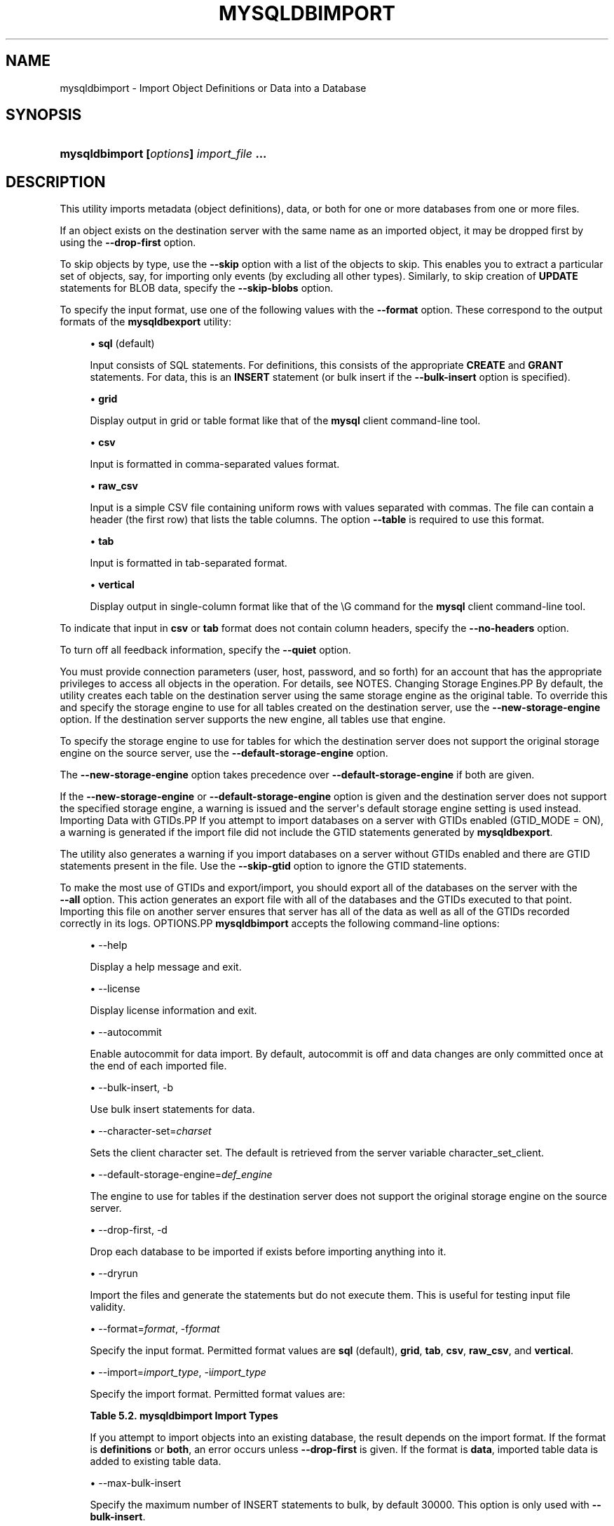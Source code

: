 '\" t
.\"     Title: \fBmysqldbimport\fR
.\"    Author: [FIXME: author] [see http://docbook.sf.net/el/author]
.\" Generator: DocBook XSL Stylesheets v1.79.1 <http://docbook.sf.net/>
.\"      Date: 01/14/2017
.\"    Manual: MySQL Utilities
.\"    Source: MySQL 1.6.4
.\"  Language: English
.\"
.TH "\FBMYSQLDBIMPORT\FR" "1" "01/14/2017" "MySQL 1\&.6\&.4" "MySQL Utilities"
.\" -----------------------------------------------------------------
.\" * Define some portability stuff
.\" -----------------------------------------------------------------
.\" ~~~~~~~~~~~~~~~~~~~~~~~~~~~~~~~~~~~~~~~~~~~~~~~~~~~~~~~~~~~~~~~~~
.\" http://bugs.debian.org/507673
.\" http://lists.gnu.org/archive/html/groff/2009-02/msg00013.html
.\" ~~~~~~~~~~~~~~~~~~~~~~~~~~~~~~~~~~~~~~~~~~~~~~~~~~~~~~~~~~~~~~~~~
.ie \n(.g .ds Aq \(aq
.el       .ds Aq '
.\" -----------------------------------------------------------------
.\" * set default formatting
.\" -----------------------------------------------------------------
.\" disable hyphenation
.nh
.\" disable justification (adjust text to left margin only)
.ad l
.\" -----------------------------------------------------------------
.\" * MAIN CONTENT STARTS HERE *
.\" -----------------------------------------------------------------
.SH "NAME"
mysqldbimport \- Import Object Definitions or Data into a Database
.SH "SYNOPSIS"
.HP \w'\fBmysqldbimport\ [\fR\fB\fIoptions\fR\fR\fB]\ \fR\fB\fIimport_file\fR\fR\fB\ \&.\&.\&.\fR\ 'u
\fBmysqldbimport [\fR\fB\fIoptions\fR\fR\fB] \fR\fB\fIimport_file\fR\fR\fB \&.\&.\&.\fR
.SH "DESCRIPTION"
.PP
This utility imports metadata (object definitions), data, or both for one or more databases from one or more files\&.
.PP
If an object exists on the destination server with the same name as an imported object, it may be dropped first by using the
\fB\-\-drop\-first\fR
option\&.
.PP
To skip objects by type, use the
\fB\-\-skip\fR
option with a list of the objects to skip\&. This enables you to extract a particular set of objects, say, for importing only events (by excluding all other types)\&. Similarly, to skip creation of
\fBUPDATE\fR
statements for
BLOB
data, specify the
\fB\-\-skip\-blobs\fR
option\&.
.PP
To specify the input format, use one of the following values with the
\fB\-\-format\fR
option\&. These correspond to the output formats of the
\fBmysqldbexport\fR
utility:
.sp
.RS 4
.ie n \{\
\h'-04'\(bu\h'+03'\c
.\}
.el \{\
.sp -1
.IP \(bu 2.3
.\}
\fBsql\fR
(default)
.sp
Input consists of SQL statements\&. For definitions, this consists of the appropriate
\fBCREATE\fR
and
\fBGRANT\fR
statements\&. For data, this is an
\fBINSERT\fR
statement (or bulk insert if the
\fB\-\-bulk\-insert\fR
option is specified)\&.
.RE
.sp
.RS 4
.ie n \{\
\h'-04'\(bu\h'+03'\c
.\}
.el \{\
.sp -1
.IP \(bu 2.3
.\}
\fBgrid\fR
.sp
Display output in grid or table format like that of the
\fBmysql\fR
client command\-line tool\&.
.RE
.sp
.RS 4
.ie n \{\
\h'-04'\(bu\h'+03'\c
.\}
.el \{\
.sp -1
.IP \(bu 2.3
.\}
\fBcsv\fR
.sp
Input is formatted in comma\-separated values format\&.
.RE
.sp
.RS 4
.ie n \{\
\h'-04'\(bu\h'+03'\c
.\}
.el \{\
.sp -1
.IP \(bu 2.3
.\}
\fBraw_csv\fR
.sp
Input is a simple CSV file containing uniform rows with values separated with commas\&. The file can contain a header (the first row) that lists the table columns\&. The option
\fB\-\-table\fR
is required to use this format\&.
.RE
.sp
.RS 4
.ie n \{\
\h'-04'\(bu\h'+03'\c
.\}
.el \{\
.sp -1
.IP \(bu 2.3
.\}
\fBtab\fR
.sp
Input is formatted in tab\-separated format\&.
.RE
.sp
.RS 4
.ie n \{\
\h'-04'\(bu\h'+03'\c
.\}
.el \{\
.sp -1
.IP \(bu 2.3
.\}
\fBvertical\fR
.sp
Display output in single\-column format like that of the
\eG
command for the
\fBmysql\fR
client command\-line tool\&.
.RE
.PP
To indicate that input in
\fBcsv\fR
or
\fBtab\fR
format does not contain column headers, specify the
\fB\-\-no\-headers\fR
option\&.
.PP
To turn off all feedback information, specify the
\fB\-\-quiet\fR
option\&.
.PP
You must provide connection parameters (user, host, password, and so forth) for an account that has the appropriate privileges to access all objects in the operation\&. For details, see
NOTES\&.
Changing Storage Engines.PP
By default, the utility creates each table on the destination server using the same storage engine as the original table\&. To override this and specify the storage engine to use for all tables created on the destination server, use the
\fB\-\-new\-storage\-engine\fR
option\&. If the destination server supports the new engine, all tables use that engine\&.
.PP
To specify the storage engine to use for tables for which the destination server does not support the original storage engine on the source server, use the
\fB\-\-default\-storage\-engine\fR
option\&.
.PP
The
\fB\-\-new\-storage\-engine\fR
option takes precedence over
\fB\-\-default\-storage\-engine\fR
if both are given\&.
.PP
If the
\fB\-\-new\-storage\-engine\fR
or
\fB\-\-default\-storage\-engine\fR
option is given and the destination server does not support the specified storage engine, a warning is issued and the server\*(Aqs default storage engine setting is used instead\&.
Importing Data with GTIDs.PP
If you attempt to import databases on a server with GTIDs enabled (GTID_MODE = ON), a warning is generated if the import file did not include the GTID statements generated by
\fBmysqldbexport\fR\&.
.PP
The utility also generates a warning if you import databases on a server without GTIDs enabled and there are GTID statements present in the file\&. Use the
\fB\-\-skip\-gtid\fR
option to ignore the GTID statements\&.
.PP
To make the most use of GTIDs and export/import, you should export all of the databases on the server with the
\fB \-\-all\fR
option\&. This action generates an export file with all of the databases and the GTIDs executed to that point\&. Importing this file on another server ensures that server has all of the data as well as all of the GTIDs recorded correctly in its logs\&.
OPTIONS.PP
\fBmysqldbimport\fR
accepts the following command\-line options:
.sp
.RS 4
.ie n \{\
\h'-04'\(bu\h'+03'\c
.\}
.el \{\
.sp -1
.IP \(bu 2.3
.\}
\-\-help
.sp
Display a help message and exit\&.
.RE
.sp
.RS 4
.ie n \{\
\h'-04'\(bu\h'+03'\c
.\}
.el \{\
.sp -1
.IP \(bu 2.3
.\}
\-\-license
.sp
Display license information and exit\&.
.RE
.sp
.RS 4
.ie n \{\
\h'-04'\(bu\h'+03'\c
.\}
.el \{\
.sp -1
.IP \(bu 2.3
.\}
\-\-autocommit
.sp
Enable autocommit for data import\&. By default, autocommit is off and data changes are only committed once at the end of each imported file\&.
.RE
.sp
.RS 4
.ie n \{\
\h'-04'\(bu\h'+03'\c
.\}
.el \{\
.sp -1
.IP \(bu 2.3
.\}
\-\-bulk\-insert, \-b
.sp
Use bulk insert statements for data\&.
.RE
.sp
.RS 4
.ie n \{\
\h'-04'\(bu\h'+03'\c
.\}
.el \{\
.sp -1
.IP \(bu 2.3
.\}
\-\-character\-set=\fIcharset\fR
.sp
Sets the client character set\&. The default is retrieved from the server variable \&character_set_client\&.
.RE
.sp
.RS 4
.ie n \{\
\h'-04'\(bu\h'+03'\c
.\}
.el \{\
.sp -1
.IP \(bu 2.3
.\}
\-\-default\-storage\-engine=\fIdef_engine\fR
.sp
The engine to use for tables if the destination server does not support the original storage engine on the source server\&.
.RE
.sp
.RS 4
.ie n \{\
\h'-04'\(bu\h'+03'\c
.\}
.el \{\
.sp -1
.IP \(bu 2.3
.\}
\-\-drop\-first, \-d
.sp
Drop each database to be imported if exists before importing anything into it\&.
.RE
.sp
.RS 4
.ie n \{\
\h'-04'\(bu\h'+03'\c
.\}
.el \{\
.sp -1
.IP \(bu 2.3
.\}
\-\-dryrun
.sp
Import the files and generate the statements but do not execute them\&. This is useful for testing input file validity\&.
.RE
.sp
.RS 4
.ie n \{\
\h'-04'\(bu\h'+03'\c
.\}
.el \{\
.sp -1
.IP \(bu 2.3
.\}
\-\-format=\fIformat\fR, \-f\fIformat\fR
.sp
Specify the input format\&. Permitted format values are
\fBsql\fR
(default),
\fBgrid\fR,
\fBtab\fR,
\fBcsv\fR,
\fBraw_csv\fR, and
\fBvertical\fR\&.
.RE
.sp
.RS 4
.ie n \{\
\h'-04'\(bu\h'+03'\c
.\}
.el \{\
.sp -1
.IP \(bu 2.3
.\}
\-\-import=\fIimport_type\fR, \-i\fIimport_type\fR
.sp
Specify the import format\&. Permitted format values are:
.sp
.it 1 an-trap
.nr an-no-space-flag 1
.nr an-break-flag 1
.br
.B Table\ \&5.2.\ \&mysqldbimport Import Types
.TS
allbox tab(:);
lB lB.
T{
Import Type
T}:T{
Definition
T}
.T&
l l
l l
l l.
T{
definitions (default)
T}:T{
Only import the definitions (metadata) for the objects in the database
                  list
T}
T{
data
T}:T{
Only import the table data for the tables in the database list
T}
T{
both
T}:T{
Import both the definitions (metadata) and data
T}
.TE
.sp 1
If you attempt to import objects into an existing database, the result depends on the import format\&. If the format is
\fBdefinitions\fR
or
\fBboth\fR, an error occurs unless
\fB\-\-drop\-first\fR
is given\&. If the format is
\fBdata\fR, imported table data is added to existing table data\&.
.RE
.sp
.RS 4
.ie n \{\
\h'-04'\(bu\h'+03'\c
.\}
.el \{\
.sp -1
.IP \(bu 2.3
.\}
\-\-max\-bulk\-insert
.sp
Specify the maximum number of INSERT statements to bulk, by default 30000\&. This option is only used with
\fB\-\-bulk\-insert\fR\&.
.RE
.sp
.RS 4
.ie n \{\
\h'-04'\(bu\h'+03'\c
.\}
.el \{\
.sp -1
.IP \(bu 2.3
.\}
\-\-multiprocess
.sp
Specify the number of processes to concurrently import the specified files\&. Special values: 0 (number of processes equal to the number of detected CPUs) and 1 (default \- no concurrency)\&. Multiprocessing works at the files level for any operating systems\&.
.RE
.sp
.RS 4
.ie n \{\
\h'-04'\(bu\h'+03'\c
.\}
.el \{\
.sp -1
.IP \(bu 2.3
.\}
\-\-new\-storage\-engine=\fInew_engine\fR
.sp
The engine to use for all tables created on the destination MySQL server\&.
.RE
.sp
.RS 4
.ie n \{\
\h'-04'\(bu\h'+03'\c
.\}
.el \{\
.sp -1
.IP \(bu 2.3
.\}
\-\-no\-headers, \-h
.sp
Input does not contain column headers\&. This option only applies to the
\fBcsv\fR
and
\fBtab\fR
file formats\&.
.RE
.sp
.RS 4
.ie n \{\
\h'-04'\(bu\h'+03'\c
.\}
.el \{\
.sp -1
.IP \(bu 2.3
.\}
\-\-quiet, \-q
.sp
Turn off all messages for quiet execution\&.
.RE
.sp
.RS 4
.ie n \{\
\h'-04'\(bu\h'+03'\c
.\}
.el \{\
.sp -1
.IP \(bu 2.3
.\}
\-\-server=\fIserver\fR
.sp
Connection information for the server\&.
.sp
To connect to a server, it is necessary to specify connection parameters such as the user name, host name, password, and either a port or socket\&. MySQL Utilities provides a number of ways to supply this information\&. All of the methods require specifying your choice via a command\-line option such as \-\-server, \-\-master, \-\-slave, etc\&. The methods include the following in order of most secure to least secure\&.
.sp
.RS 4
.ie n \{\
\h'-04'\(bu\h'+03'\c
.\}
.el \{\
.sp -1
.IP \(bu 2.3
.\}
Use login\-paths from your
\&.mylogin\&.cnf
file (encrypted, not visible)\&. Example :
\fIlogin\-path\fR[:\fIport\fR][:\fIsocket\fR]
.RE
.sp
.RS 4
.ie n \{\
\h'-04'\(bu\h'+03'\c
.\}
.el \{\
.sp -1
.IP \(bu 2.3
.\}
Use a configuration file (unencrypted, not visible) Note: available in release\-1\&.5\&.0\&. Example :
\fIconfiguration\-file\-path\fR[:\fIsection\fR]
.RE
.sp
.RS 4
.ie n \{\
\h'-04'\(bu\h'+03'\c
.\}
.el \{\
.sp -1
.IP \(bu 2.3
.\}
Specify the data on the command\-line (unencrypted, visible)\&. Example :
\fIuser\fR[:\fIpasswd\fR]@\fIhost\fR[:\fIport\fR][:\fIsocket\fR]
.RE
.sp
.RE
.sp
.RS 4
.ie n \{\
\h'-04'\(bu\h'+03'\c
.\}
.el \{\
.sp -1
.IP \(bu 2.3
.\}
\-\-skip=\fIskip_objects\fR
.sp
Specify objects to skip in the operation as a comma\-separated list (no spaces)\&. Permitted values for this list are;
\fBCREATE_DB\fR,
\fBDATA\fR,
\fBEVENTS\fR,
\fBFUNCTIONS\fR,
\fBGRANTS\fR,
\fBPROCEDURES\fR,
\fBTABLES\fR,
\fBTRIGGERS\fR, and
\fBVIEWS\fR\&.
.RE
.sp
.RS 4
.ie n \{\
\h'-04'\(bu\h'+03'\c
.\}
.el \{\
.sp -1
.IP \(bu 2.3
.\}
\-\-skip\-blobs
.sp
Do not import
BLOB
data\&.
.RE
.sp
.RS 4
.ie n \{\
\h'-04'\(bu\h'+03'\c
.\}
.el \{\
.sp -1
.IP \(bu 2.3
.\}
\-\-skip\-gtid
.sp
Skip execution of
GTID_PURGED
statements\&.
.RE
.sp
.RS 4
.ie n \{\
\h'-04'\(bu\h'+03'\c
.\}
.el \{\
.sp -1
.IP \(bu 2.3
.\}
\-\-skip\-rpl
.sp
Do not execute replication commands\&.
.RE
.sp
.RS 4
.ie n \{\
\h'-04'\(bu\h'+03'\c
.\}
.el \{\
.sp -1
.IP \(bu 2.3
.\}
\-\-ssl\-ca
.sp
The path to a file that contains a list of trusted SSL CAs\&.
.RE
.sp
.RS 4
.ie n \{\
\h'-04'\(bu\h'+03'\c
.\}
.el \{\
.sp -1
.IP \(bu 2.3
.\}
\-\-ssl\-cert
.sp
The name of the SSL certificate file to use for establishing a secure connection\&.
.RE
.sp
.RS 4
.ie n \{\
\h'-04'\(bu\h'+03'\c
.\}
.el \{\
.sp -1
.IP \(bu 2.3
.\}
\-\-ssl\-key
.sp
The name of the SSL key file to use for establishing a secure connection\&.
.RE
.sp
.RS 4
.ie n \{\
\h'-04'\(bu\h'+03'\c
.\}
.el \{\
.sp -1
.IP \(bu 2.3
.\}
\-\-ssl
.sp
Specifies if the server connection requires use of SSL\&. If an encrypted connection cannot be established, the connection attempt fails\&. Default setting is 0 (SSL not required)\&.
.RE
.sp
.RS 4
.ie n \{\
\h'-04'\(bu\h'+03'\c
.\}
.el \{\
.sp -1
.IP \(bu 2.3
.\}
\-\-table=\fIdb\fR,\fItable\fR
.sp
Specify the table for importing\&. This option is required while using
\fB\-\-format=raw_csv\fR\&.
.RE
.sp
.RS 4
.ie n \{\
\h'-04'\(bu\h'+03'\c
.\}
.el \{\
.sp -1
.IP \(bu 2.3
.\}
\-\-verbose, \-v
.sp
Specify how much information to display\&. Use this option multiple times to increase the amount of information\&. For example,
\fB\-v\fR
= verbose,
\fB\-vv\fR
= more verbose,
\fB\-vvv\fR
= debug\&.
.RE
.sp
.RS 4
.ie n \{\
\h'-04'\(bu\h'+03'\c
.\}
.el \{\
.sp -1
.IP \(bu 2.3
.\}
\-\-version
.sp
Display version information and exit\&.
.RE
NOTES.PP
The login user must have the appropriate permissions to create new objects, access (read) the
mysql
database, and grant privileges\&. If a database to be imported already exists, the user must have read permission for it, which is needed to check the existence of objects in the database\&.
.PP
Actual privileges needed may differ from installation to installation depending on the security privileges present and whether the database contains certain objects such as views or events and whether binary logging is enabled\&.
.PP
Some combinations of the options may result in errors during the operation\&. For example, excluding tables but not views may result in an error when a view is imported\&.
.PP
The
\fB\-\-new\-storage\-engine\fR
and
\fB\-\-default\-storage\-engine\fR
options apply to all destination tables in the operation\&.
.PP
For the
\fB\-\-format\fR
and
\fB\-\-import\fR
options, the permitted values are not case sensitive\&. In addition, values may be specified as any unambiguous prefix of a valid value\&. For example,
\fB\-\-format=g\fR
specifies the grid format\&. An error occurs if a prefix matches more than one valid value\&.
.PP
When importing table data that contain a 0 in the auto_increment column, the import fails unless the
NO_AUTO_VALUE_ON_ZERO
SQL_MODE SQL_MODE is set\&. You can view the SQL_MODE with the
show variables like \*(Aqsql_mode\*(Aq
command and change the SQL_MODE with the
set sql_mode
command\&.
.PP
When importing data and including the GTID commands, you may encounter an error similar to "GTID_PURGED can only be set when GTID_EXECUTED is empty"\&. This occurs because the destination server is not in a clean replication state\&. To solve this problem, you can issue a "RESET MASTER" command on the destination prior to executing the import\&.
.PP
The path to the MySQL client tools should be included in the
PATH
environment variable in order to use the authentication mechanism with login\-paths\&. This permits the utility to use the
\fBmy_print_defaults\fR
tools which is required to read the login\-path values from the login configuration file (\&.mylogin\&.cnf)\&.
.PP
Keep in mind that you can only take advantage of multiprocessing if your system has multiple CPUs available for concurrent execution\&. Also note that multiprocessing is applied at the file level for the
\fBmysqldbimport\fR
utility, which means that only different files can be concurrently imported\&.
EXAMPLES.PP
To import the metadata from the
util_test
database to the server on the local host using a file in CSV format, use this command:
.sp
.if n \{\
.RS 4
.\}
.nf
shell> \fBmysqldbimport \-\-server=root@localhost \-\-import=definitions \e\fR
          \fB\-\-format=csv data\&.csv\fR
# Source on localhost: \&.\&.\&. connected\&.
# Importing definitions from data\&.csv\&.
#\&.\&.\&.done\&.
.fi
.if n \{\
.RE
.\}
.PP
Similarly, to import the data from the
util_test
database to the server on the local host, importing the data using bulk insert statements, use this command:
.sp
.if n \{\
.RS 4
.\}
.nf
shell> \fBmysqldbimport \-\-server=root@localhost \-\-import=data \e\fR
          \fB\-\-bulk\-insert \-\-format=csv data\&.csv\fR
# Source on localhost: \&.\&.\&. connected\&.
# Importing data from data\&.csv\&.
#\&.\&.\&.done\&.
.fi
.if n \{\
.RE
.\}
.PP
To import both data and definitions from the
util_test
database, importing the data using bulk insert statements from a file that contains SQL statements, use this command:
.sp
.if n \{\
.RS 4
.\}
.nf
shell> \fBmysqldbimport \-\-server=root@localhost \-\-import=both \-\-bulk\-insert \-\-format=sql data\&.sql\fR
# Source on localhost: \&.\&.\&. connected\&.
# Importing definitions and data from data\&.sql\&.
#\&.\&.\&.done\&.
.fi
.if n \{\
.RE
.\}
.sp
PERMISSIONS REQUIRED.PP
You also need permissions to create the new data directory and write data to it including permissions to create all objects in the import stream such as views, events, and stored routines\&. Thus, actual permissions vary based on the contents of the import stream\&.
.SH "COPYRIGHT"
.br
.PP
Copyright \(co 2006, 2017, Oracle and/or its affiliates. All rights reserved.
.PP
This documentation is free software; you can redistribute it and/or modify it only under the terms of the GNU General Public License as published by the Free Software Foundation; version 2 of the License.
.PP
This documentation is distributed in the hope that it will be useful, but WITHOUT ANY WARRANTY; without even the implied warranty of MERCHANTABILITY or FITNESS FOR A PARTICULAR PURPOSE. See the GNU General Public License for more details.
.PP
You should have received a copy of the GNU General Public License along with the program; if not, write to the Free Software Foundation, Inc., 51 Franklin Street, Fifth Floor, Boston, MA 02110-1301 USA or see http://www.gnu.org/licenses/.
.sp
.SH "SEE ALSO"
For more information, please refer to the MySQL Utilities and Fabric
documentation, which is available online at
http://dev.mysql.com/doc/index-utils-fabric.html
.SH AUTHOR
Oracle Corporation (http://dev.mysql.com/).
